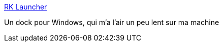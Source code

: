 :jbake-type: post
:jbake-status: published
:jbake-title: RK Launcher
:jbake-tags: desktop,dock,freeware,software,windows,_mois_juin,_année_2006
:jbake-date: 2006-06-02
:jbake-depth: ../
:jbake-uri: shaarli/1149253404000.adoc
:jbake-source: https://nicolas-delsaux.hd.free.fr/Shaarli?searchterm=http%3A%2F%2Fhome.cogeco.ca%2F%7Erklauncher%2F&searchtags=desktop+dock+freeware+software+windows+_mois_juin+_ann%C3%A9e_2006
:jbake-style: shaarli

http://home.cogeco.ca/~rklauncher/[RK Launcher]

Un dock pour Windows, qui m'a l'air un peu lent sur ma machine
